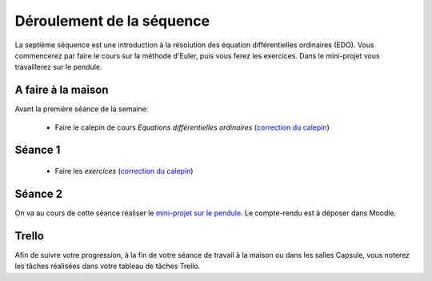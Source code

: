 ==========================
Déroulement de la séquence
==========================

La septième séquence est une introduction à la résolution des équation différentielles ordinaires (EDO). Vous commencerez par faire
le cours sur la méthode d'Euler, puis vous ferez les exercices.
Dans le mini-projet vous travaillerez sur le pendule.

A faire à la maison
-------------------

Avant la première séance de la semaine:

  - Faire le calepin de cours *Equations différentielles ordinaires* (`correction du calepin`__)

__ ../../notebooks/07-equations-differentielles/01-edo_cours.ipynb

Séance 1
--------
  - Faire les *exercices* (`correction du calepin`__)

__ ../../notebooks/07-equations-differentielles/02-edo_exercices.ipynb

Séance 2
--------
On va au cours de cette séance réaliser le `mini-projet sur le pendule`__. Le compte-rendu est à déposer dans Moodle.

__ ../../notebooks/07-equations-differentielles/03-pendule.ipynb

Trello
------
Afin de suivre votre progression, à la fin de votre séance de travail à la maison ou dans les salles Capsule,
vous noterez les tâches réalisées dans votre tableau de tâches Trello.

